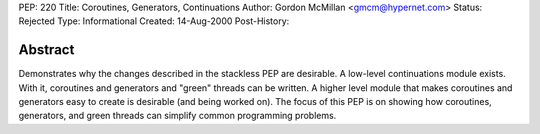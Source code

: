 PEP: 220
Title: Coroutines, Generators, Continuations
Author: Gordon McMillan <gmcm@hypernet.com>
Status: Rejected
Type: Informational
Created: 14-Aug-2000
Post-History:


Abstract
========

Demonstrates why the changes described in the stackless PEP are
desirable.  A low-level continuations module exists.  With it,
coroutines and generators and "green" threads can be written.  A
higher level module that makes coroutines and generators easy to
create is desirable (and being worked on).  The focus of this PEP
is on showing how coroutines, generators, and green threads can
simplify common programming problems.
